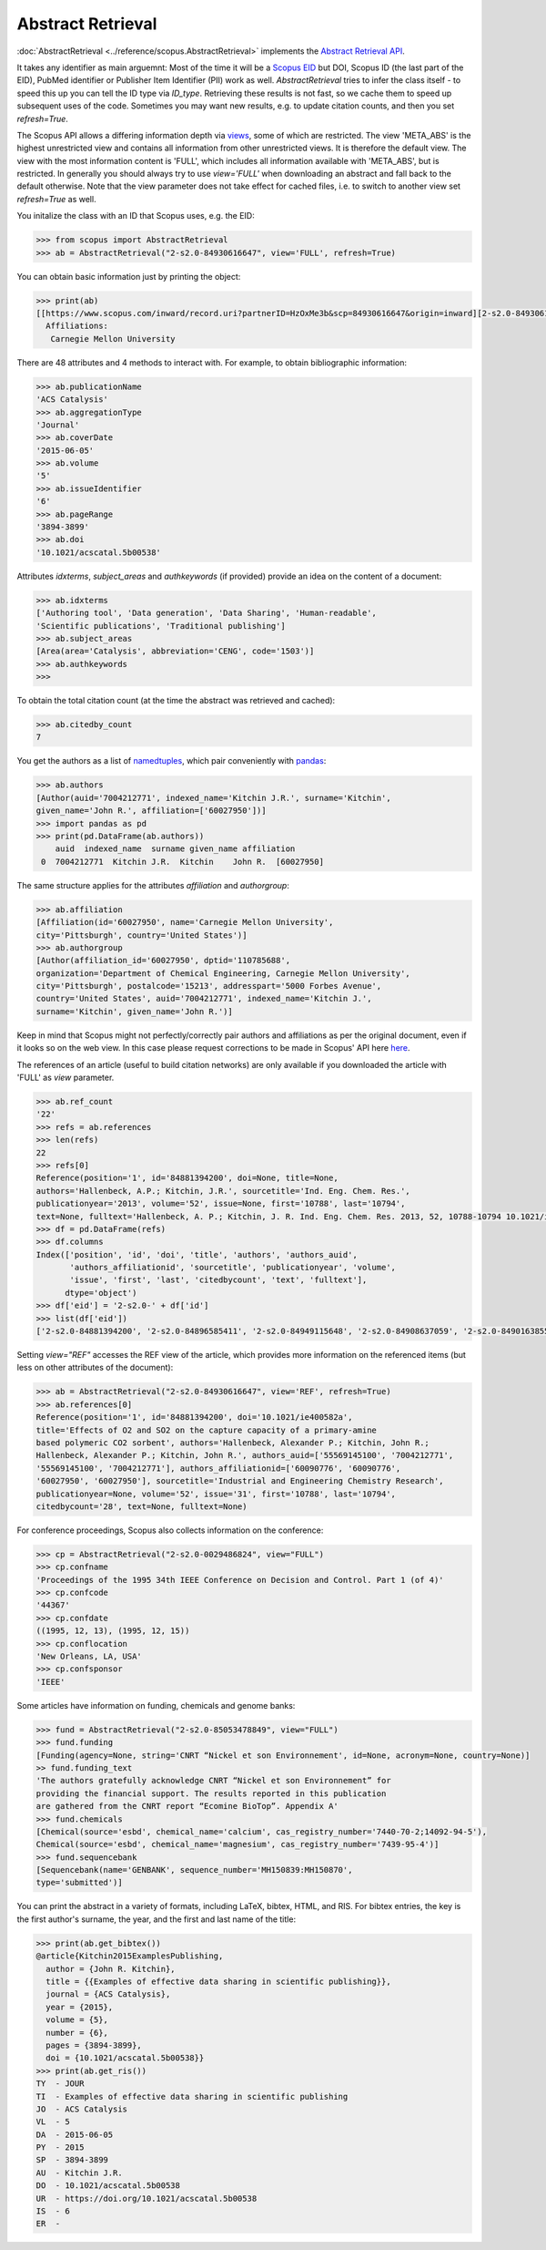 Abstract Retrieval
------------------

:doc:`AbstractRetrieval <../reference/scopus.AbstractRetrieval>` implements the `Abstract Retrieval API <https://api.elsevier.com/documentation/AbstractRetrievalAPI.wadl>`_.

It takes any identifier as main arguemnt: Most of the time it will be a `Scopus EID <http://kitchingroup.cheme.cmu.edu/blog/2015/06/07/Getting-a-Scopus-EID-from-a-DOI/>`_ but DOI, Scopus ID (the last part of the EID), PubMed identifier or Publisher Item Identifier (PII) work as well. `AbstractRetrieval` tries to infer the class itself - to speed this up you can tell the ID type via `ID_type`.  Retrieving these results is not fast, so we cache them to speed up subsequent uses of the code.  Sometimes you may want new results, e.g. to update citation counts, and then you set `refresh=True`.

The Scopus API allows a differing information depth via
`views <https://dev.elsevier.com/guides/AbstractRetrievalViews.htm>`_, some of which
are restricted.  The view 'META_ABS' is the highest unrestricted view and contains all information from other unrestricted views.  It is therefore the default view.  The view
with the most information content is 'FULL', which includes all information available with
'META_ABS', but is restricted.  In generally you should always try to use `view='FULL'`
when downloading an abstract and fall back to the default otherwise.  Note that
the view parameter does not take effect for cached files, i.e. to switch to another
view set `refresh=True` as well.

You initalize the class with an ID that Scopus uses, e.g. the EID:

.. code-block:: python
   
    >>> from scopus import AbstractRetrieval
    >>> ab = AbstractRetrieval("2-s2.0-84930616647", view='FULL', refresh=True)

You can obtain basic information just by printing the object:

.. code-block:: python

    >>> print(ab)
    [[https://www.scopus.com/inward/record.uri?partnerID=HzOxMe3b&scp=84930616647&origin=inward][2-s2.0-84930616647]]  John R. Kitchin, Examples of effective data sharing in scientific publishing, ACS Catalysis, 5(6), pp. 3894-3899, (2015). https://doi.org/10.1021/acscatal.5b00538, https://www.scopus.com/inward/record.uri?partnerID=HzOxMe3b&scp=84930616647&origin=inward, cited 7 times (Scopus).
      Affiliations:
       Carnegie Mellon University


There are 48 attributes and 4 methods to interact with.  For example, to obtain bibliographic information:

.. code-block:: python

    >>> ab.publicationName
    'ACS Catalysis'
    >>> ab.aggregationType
    'Journal'
    >>> ab.coverDate
    '2015-06-05'
    >>> ab.volume
    '5'
    >>> ab.issueIdentifier
    '6'
    >>> ab.pageRange
    '3894-3899'
    >>> ab.doi
    '10.1021/acscatal.5b00538'


Attributes `idxterms`, `subject_areas` and `authkeywords` (if provided) provide an idea on the content of a document:

.. code-block:: python

    >>> ab.idxterms
    ['Authoring tool', 'Data generation', 'Data Sharing', 'Human-readable',
    'Scientific publications', 'Traditional publishing']
    >>> ab.subject_areas
    [Area(area='Catalysis', abbreviation='CENG', code='1503')]
    >>> ab.authkeywords
    >>>


To obtain the total citation count (at the time the abstract was retrieved and cached):

.. code-block:: python

    >>> ab.citedby_count
    7


You get the authors as a list of `namedtuples <https://docs.python.org/2/library/collections.html#collections.namedtuple>`_, which pair conveniently with `pandas <https://pandas.pydata.org/>`_:

.. code-block:: python

    >>> ab.authors
    [Author(auid='7004212771', indexed_name='Kitchin J.R.', surname='Kitchin',
    given_name='John R.', affiliation=['60027950'])]
    >>> import pandas as pd
    >>> print(pd.DataFrame(ab.authors))
        auid  indexed_name  surname given_name affiliation
     0  7004212771  Kitchin J.R.  Kitchin    John R.  [60027950]


The same structure applies for the attributes `affiliation` and `authorgroup`:

.. code-block:: python

    >>> ab.affiliation
    [Affiliation(id='60027950', name='Carnegie Mellon University',
    city='Pittsburgh', country='United States')]
    >>> ab.authorgroup
    [Author(affiliation_id='60027950', dptid='110785688',
    organization='Department of Chemical Engineering, Carnegie Mellon University',
    city='Pittsburgh', postalcode='15213', addresspart='5000 Forbes Avenue',
    country='United States', auid='7004212771', indexed_name='Kitchin J.',
    surname='Kitchin', given_name='John R.')]


Keep in mind that Scopus might not perfectly/correctly pair authors and affiliations as per the original document, even if it looks so on the web view.  In this case please request corrections to be made in Scopus' API here `here <https://service.elsevier.com/app/contact/supporthub/scopuscontent/>`_.

The references of an article (useful to build citation networks) are only
available if you downloaded the article with 'FULL' as `view` parameter.

.. code-block:: python

    >>> ab.ref_count
    '22'
    >>> refs = ab.references
    >>> len(refs)
    22
    >>> refs[0]
    Reference(position='1', id='84881394200', doi=None, title=None,
    authors='Hallenbeck, A.P.; Kitchin, J.R.', sourcetitle='Ind. Eng. Chem. Res.',
    publicationyear='2013', volume='52', issue=None, first='10788', last='10794',
    text=None, fulltext='Hallenbeck, A. P.; Kitchin, J. R. Ind. Eng. Chem. Res. 2013, 52, 10788-10794 10.1021/ie400582a', citedbycount=None, authors_auid=[], authors_affiliationid=[])
    >>> df = pd.DataFrame(refs)
    >>> df.columns
    Index(['position', 'id', 'doi', 'title', 'authors', 'authors_auid',
           'authors_affiliationid', 'sourcetitle', 'publicationyear', 'volume',
           'issue', 'first', 'last', 'citedbycount', 'text', 'fulltext'],
          dtype='object')
    >>> df['eid'] = '2-s2.0-' + df['id']
    >>> list(df['eid'])
    ['2-s2.0-84881394200', '2-s2.0-84896585411', '2-s2.0-84949115648', '2-s2.0-84908637059', '2-s2.0-84901638552', '2-s2.0-84896380535', '2-s2.0-84923164062', '2-s2.0-84923164062', '2-s2.0-84930667693', '2-s2.0-79952591087', '2-s2.0-84923165709', '2-s2.0-0036572216', '2-s2.0-84924117832', '2-s2.0-84930624433', '2-s2.0-79955561198', '2-s2.0-84930642229', '2-s2.0-0010630518', '2-s2.0-84861337169', '2-s2.0-34247481878', '2-s2.0-79958260504', '2-s2.0-58149108944', '2-s2.0-84917679308']

Setting `view="REF"` accesses the REF view of the article, which provides more information on the referenced items (but less on other attributes of the document):

.. code-block:: python

    >>> ab = AbstractRetrieval("2-s2.0-84930616647", view='REF', refresh=True)
    >>> ab.references[0]
    Reference(position='1', id='84881394200', doi='10.1021/ie400582a',
    title='Effects of O2 and SO2 on the capture capacity of a primary-amine
    based polymeric CO2 sorbent', authors='Hallenbeck, Alexander P.; Kitchin, John R.;
    Hallenbeck, Alexander P.; Kitchin, John R.', authors_auid=['55569145100', '7004212771',
    '55569145100', '7004212771'], authors_affiliationid=['60090776', '60090776',
    '60027950', '60027950'], sourcetitle='Industrial and Engineering Chemistry Research',
    publicationyear=None, volume='52', issue='31', first='10788', last='10794',
    citedbycount='28', text=None, fulltext=None)

For conference proceedings, Scopus also collects information on the conference:

.. code-block:: python

    >>> cp = AbstractRetrieval("2-s2.0-0029486824", view="FULL")
    >>> cp.confname
    'Proceedings of the 1995 34th IEEE Conference on Decision and Control. Part 1 (of 4)'
    >>> cp.confcode
    '44367'
    >>> cp.confdate
    ((1995, 12, 13), (1995, 12, 15))
    >>> cp.conflocation
    'New Orleans, LA, USA'
    >>> cp.confsponsor
    'IEEE'


Some articles have information on funding, chemicals and genome banks:

.. code-block:: python

    >>> fund = AbstractRetrieval("2-s2.0-85053478849", view="FULL")
    >>> fund.funding
    [Funding(agency=None, string='CNRT “Nickel et son Environnement', id=None, acronym=None, country=None)]
    >> fund.funding_text
    'The authors gratefully acknowledge CNRT “Nickel et son Environnement” for
    providing the financial support. The results reported in this publication
    are gathered from the CNRT report “Ecomine BioTop”. Appendix A'
    >>> fund.chemicals
    [Chemical(source='esbd', chemical_name='calcium', cas_registry_number='7440-70-2;14092-94-5'),
    Chemical(source='esbd', chemical_name='magnesium', cas_registry_number='7439-95-4')]
    >>> fund.sequencebank
    [Sequencebank(name='GENBANK', sequence_number='MH150839:MH150870',
    type='submitted')]


You can print the abstract in a variety of formats, including LaTeX, bibtex, HTML, and RIS. For bibtex entries, the key is the first author's surname, the year, and the first and last name of the title:

.. code-block:: python

    >>> print(ab.get_bibtex())
    @article{Kitchin2015ExamplesPublishing,
      author = {John R. Kitchin},
      title = {{Examples of effective data sharing in scientific publishing}},
      journal = {ACS Catalysis},
      year = {2015},
      volume = {5},
      number = {6},
      pages = {3894-3899},
      doi = {10.1021/acscatal.5b00538}}
    >>> print(ab.get_ris())
    TY  - JOUR
    TI  - Examples of effective data sharing in scientific publishing
    JO  - ACS Catalysis
    VL  - 5
    DA  - 2015-06-05
    PY  - 2015
    SP  - 3894-3899
    AU  - Kitchin J.R.
    DO  - 10.1021/acscatal.5b00538
    UR  - https://doi.org/10.1021/acscatal.5b00538
    IS  - 6
    ER  - 


